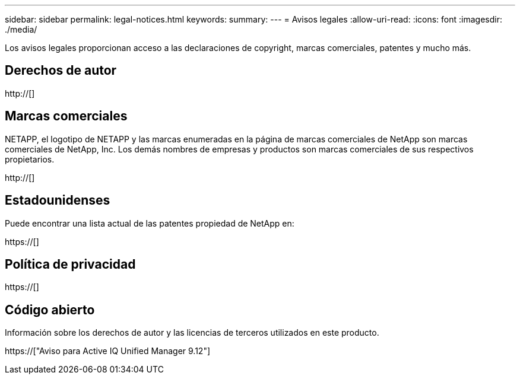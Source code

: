 ---
sidebar: sidebar 
permalink: legal-notices.html 
keywords:  
summary:  
---
= Avisos legales
:allow-uri-read: 
:icons: font
:imagesdir: ./media/


[role="lead"]
Los avisos legales proporcionan acceso a las declaraciones de copyright, marcas comerciales, patentes y mucho más.



== Derechos de autor

http://[]



== Marcas comerciales

NETAPP, el logotipo de NETAPP y las marcas enumeradas en la página de marcas comerciales de NetApp son marcas comerciales de NetApp, Inc. Los demás nombres de empresas y productos son marcas comerciales de sus respectivos propietarios.

http://[]



== Estadounidenses

Puede encontrar una lista actual de las patentes propiedad de NetApp en:

https://[]



== Política de privacidad

https://[]



== Código abierto

Información sobre los derechos de autor y las licencias de terceros utilizados en este producto.

https://["Aviso para Active IQ Unified Manager 9.12"]
